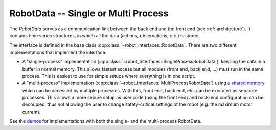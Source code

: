 RobotData -- Single or Multi Process
====================================

The *RobotData* serves as a communication link between the back end and the
front end (see :ref:`architecture`).  It contains time series structures, in
which all the data (actions, observations, etc.) is stored.

The interface is defined in the base class
:cpp:class:`~robot_interfaces::RobotData`.  There are two different
implementations that implement the interface:

- A "single-process" implementation
  (:cpp:class:`~robot_interfaces::SingleProcessRobotData`), keeping the data in
  a buffer in normal memory. This allows fastest access but all modules (front
  end, back end, ...) must run in the same process.
  This is easiest to use for simple setups where everything is in one script.
- A "multi-process" implementation
  (:cpp:class:`~robot_interfaces::MultiProcessRobotData`) using a `shared memory
  <https://github.com/machines-in-motion/shared_memory>`_ which can be accessed
  by multiple processes. With this, front end, back end, etc. can be executed as
  separate processes. This allows a more secure setup as user code (using the
  front end) and back-end configuration can be decoupled, thus not allowing the
  user to change safety-critical settings of the robot (e.g. the maximum motor
  current).

See the demos_ for implementations with both the single- and the multi-process
RobotData.


.. _demos: https://github.com/open-dynamic-robot-initiative/robot_interfaces/blob/master/demos
